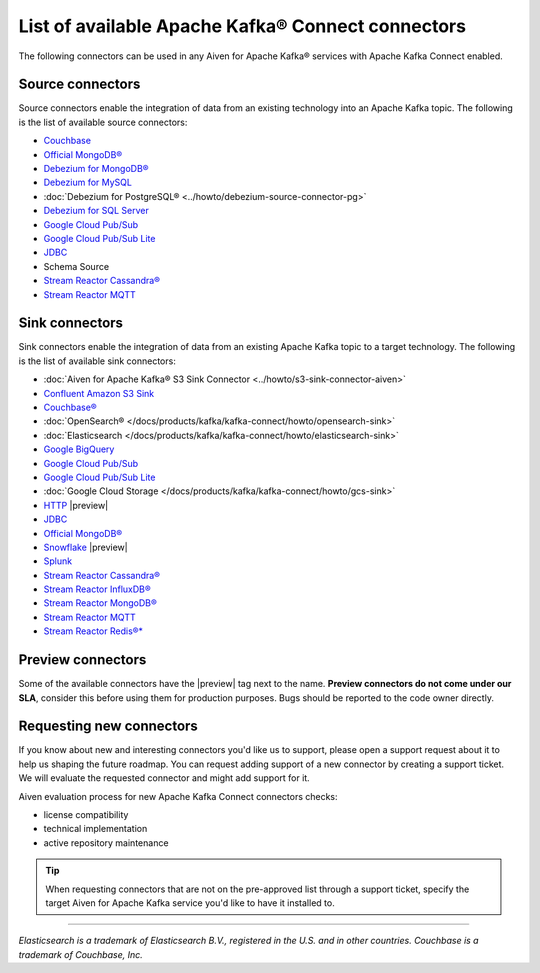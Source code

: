 List of available Apache Kafka® Connect connectors
==================================================

The following connectors can be used in any Aiven for Apache Kafka® services with Apache Kafka Connect enabled. 


Source connectors
-----------------

Source connectors enable the integration of data from an existing technology into an Apache Kafka topic. The following is the list of available source connectors:

* `Couchbase <https://github.com/couchbase/kafka-connect-couchbase>`__

* `Official MongoDB® <https://www.mongodb.com/docs/kafka-connector/current/>`__

* `Debezium for MongoDB® <https://debezium.io/docs/connectors/mongodb/>`__

* `Debezium for MySQL <https://debezium.io/docs/connectors/mysql/>`__ 

* :doc:`Debezium for PostgreSQL® <../howto/debezium-source-connector-pg>`

* `Debezium for SQL Server <https://debezium.io/docs/connectors/sqlserver/>`__ 

* `Google Cloud Pub/Sub <https://github.com/googleapis/java-pubsub-group-kafka-connector/>`__

* `Google Cloud Pub/Sub Lite <https://github.com/googleapis/java-pubsub-group-kafka-connector/>`_

* `JDBC <https://github.com/aiven/jdbc-connector-for-apache-kafka/blob/master/docs/source-connector.md>`__

* Schema Source 

* `Stream Reactor Cassandra® <https://docs.lenses.io/5.1/connectors/sources/cassandrasourceconnector/>`__

* `Stream Reactor MQTT <https://docs.lenses.io/5.1/connectors/sources/mqttsourceconnector/>`__ 

Sink connectors
-----------------

Sink connectors enable the integration of data from an existing Apache Kafka topic to a target technology. The following is the list of available sink connectors:

* :doc:`Aiven for Apache Kafka® S3 Sink Connector <../howto/s3-sink-connector-aiven>`

* `Confluent Amazon S3 Sink <https://docs.aiven.io/docs/products/kafka/kafka-connect/howto/s3-sink-connector-confluent>`__

* `Couchbase® <https://github.com/couchbase/kafka-connect-couchbase>`__

* :doc:`OpenSearch® </docs/products/kafka/kafka-connect/howto/opensearch-sink>`

* :doc:`Elasticsearch </docs/products/kafka/kafka-connect/howto/elasticsearch-sink>`

* `Google BigQuery <https://github.com/confluentinc/kafka-connect-bigquery>`__

* `Google Cloud Pub/Sub <https://github.com/googleapis/java-pubsub-group-kafka-connector/>`__

* `Google Cloud Pub/Sub Lite <https://github.com/googleapis/java-pubsub-group-kafka-connector/>`_

* :doc:`Google Cloud Storage </docs/products/kafka/kafka-connect/howto/gcs-sink>`

* `HTTP <https://github.com/aiven/http-connector-for-apache-kafka>`__ |preview|

* `JDBC <https://github.com/aiven/jdbc-connector-for-apache-kafka/blob/master/docs/sink-connector.md>`__

* `Official MongoDB® <https://docs.mongodb.com/kafka-connector/current/>`__

* `Snowflake <https://docs.snowflake.net/manuals/user-guide/kafka-connector.html>`__ |preview|

* `Splunk <https://github.com/splunk/kafka-connect-splunk>`__

* `Stream Reactor Cassandra® <https://docs.lenses.io/5.1/connectors/sinks/cassandrasinkconnector/>`__

* `Stream Reactor InfluxDB® <https://docs.lenses.io/5.1/connectors/sinks/influxsinkconnector/>`__

* `Stream Reactor MongoDB® <https://docs.lenses.io/5.1/connectors/sinks/mongosinkconnector/>`__

* `Stream Reactor MQTT <https://docs.lenses.io/5.1/connectors/sinks/mqttsinkconnector/>`__

* `Stream Reactor Redis®* <https://docs.lenses.io/5.1/connectors/sinks/redissinkconnector/>`__


Preview connectors
------------------

.. image:: /images/products/kafka/kafka-connect/preview-kafka-connect-connectors.png
   :alt: Preview icon next to an OpenSearch® Apache Kafka® Connect connector

Some of the available connectors have the |preview| tag next to the name. **Preview connectors do not come under our SLA**, consider this before using them for production purposes. 
Bugs should be reported to the code owner directly.


Requesting new connectors
-------------------------

If you know about new and interesting connectors you'd like us to support, please open a support request about it to help us shaping the future roadmap.
You can request adding support of a new connector by creating a support ticket. We will evaluate the requested connector and might add support for it.

Aiven evaluation process for new Apache Kafka Connect connectors checks:

* license compatibility
* technical implementation
* active repository maintenance

.. Tip::

    When requesting connectors that are not on the pre-approved list through a support ticket, specify the target Aiven for Apache Kafka service you'd like to have it installed to.



------

*Elasticsearch is a trademark of Elasticsearch B.V., registered in the U.S. and in other countries.*
*Couchbase is a trademark of Couchbase, Inc.*
